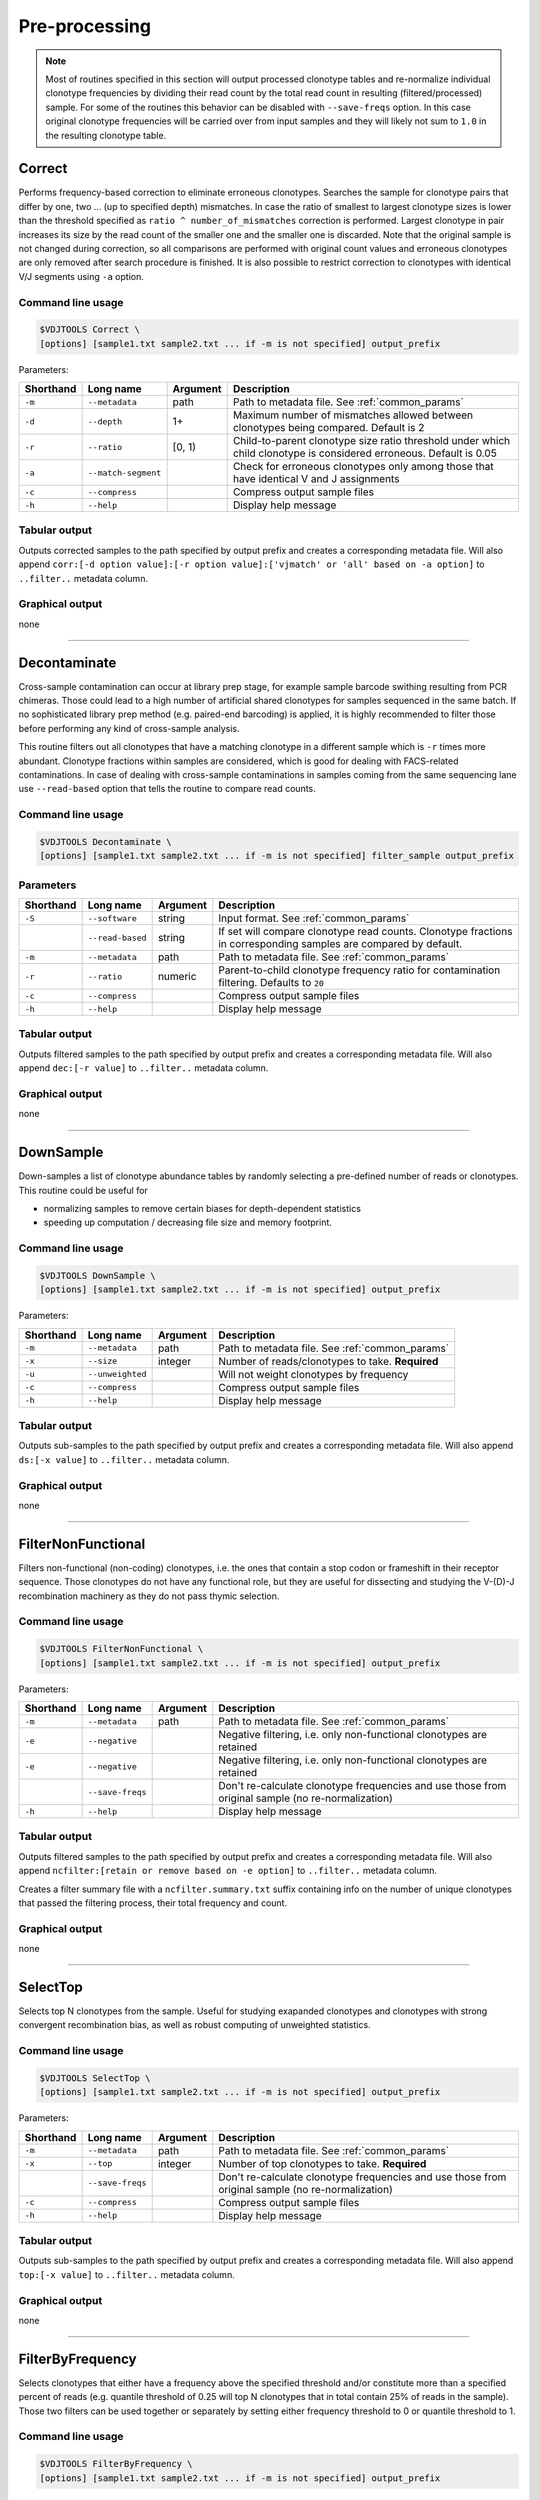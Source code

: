.. _preprocess:

Pre-processing
--------------

.. note::

    Most of routines specified in this section will output processed clonotype tables and re-normalize 
    individual clonotype frequencies by dividing their read count by the total read count in resulting (filtered/processed) sample.
    For some of the routines this behavior can be disabled with ``--save-freqs`` option. In this case original clonotype frequencies 
    will be carried over from input samples and they will likely not sum to ``1.0`` in the resulting clonotype table.

.. _Correct:

Correct
^^^^^^^

Performs frequency-based correction to eliminate erroneous clonotypes. Searches the sample for 
clonotype pairs that differ by one, two ... (up to specified depth) mismatches. In case 
the ratio of smallest to largest clonotype sizes is lower than the threshold specified 
as ``ratio ^ number_of_mismatches`` correction is performed. Largest clonotype in pair 
increases its size by the read count of the smaller one and the smaller 
one is discarded. Note that the original sample is not changed during correction, so 
all comparisons are performed with original count values and erroneous clonotypes are only 
removed after search procedure is finished. It is also possible to restrict correction to 
clonotypes with identical V/J segments using ``-a`` option.

Command line usage
~~~~~~~~~~~~~~~~~~

.. code-block:: bash

    $VDJTOOLS Correct \
    [options] [sample1.txt sample2.txt ... if -m is not specified] output_prefix

Parameters:

+-----------+---------------------+----------+---------------------------------------------------------------------------------------------------------------------+
| Shorthand | Long name           | Argument | Description                                                                                                         |
+===========+=====================+==========+=====================================================================================================================+
| ``-m``    | ``--metadata``      | path     | Path to metadata file. See :ref:`common_params`                                                                     |
+-----------+---------------------+----------+---------------------------------------------------------------------------------------------------------------------+
| ``-d``    | ``--depth``         | 1+       | Maximum number of mismatches allowed between clonotypes being compared. Default is 2                                |
+-----------+---------------------+----------+---------------------------------------------------------------------------------------------------------------------+
| ``-r``    | ``--ratio``         | [0, 1)   | Child-to-parent clonotype size ratio threshold under which child clonotype is considered erroneous. Default is 0.05 |
+-----------+---------------------+----------+---------------------------------------------------------------------------------------------------------------------+
| ``-a``    | ``--match-segment`` |          | Check for erroneous clonotypes only among those that have identical V and J assignments                             |
+-----------+---------------------+----------+---------------------------------------------------------------------------------------------------------------------+
| ``-c``    | ``--compress``      |          | Compress output sample files                                                                                        |
+-----------+---------------------+----------+---------------------------------------------------------------------------------------------------------------------+
| ``-h``    | ``--help``          |          | Display help message                                                                                                |
+-----------+---------------------+----------+---------------------------------------------------------------------------------------------------------------------+

Tabular output
~~~~~~~~~~~~~~

Outputs corrected samples to the path specified by output prefix and
creates a corresponding metadata file. Will also append
``corr:[-d option value]:[-r option value]:['vjmatch' or 'all' based on -a option]`` to 
``..filter..`` metadata column.

Graphical output
~~~~~~~~~~~~~~~~

none

--------------

.. _Decontaminate:

Decontaminate
^^^^^^^^^^^^^

Cross-sample contamination can occur at library prep stage, for example sample
barcode swithing resulting from PCR chimeras. Those could lead to a high
number of artificial shared clonotypes for samples sequenced in the same
batch. If no sophisticated library prep method (e.g. paired-end
barcoding) is applied, it is highly recommended to filter those before
performing any kind of cross-sample analysis.

This routine filters out all clonotypes that have a matching clonotype
in a different sample which is ``-r`` times more abundant. Clonotype fractions 
within samples are considered, which is good for dealing with FACS-related contaminations.
In case of dealing with cross-sample contaminations in samples coming from the same 
sequencing lane use ``--read-based`` option that tells the routine to compare read counts.

Command line usage
~~~~~~~~~~~~~~~~~~

.. code-block:: bash

    $VDJTOOLS Decontaminate \
    [options] [sample1.txt sample2.txt ... if -m is not specified] filter_sample output_prefix

Parameters
~~~~~~~~~~

+-------------+-----------------------+------------+--------------------------------------------------------------------------------------------------------------------------+
| Shorthand   |      Long name        | Argument   | Description                                                                                                              |
+=============+=======================+============+==========================================================================================================================+
| ``-S``      | ``--software``        | string     | Input format. See :ref:`common_params`                                                                                   |
+-------------+-----------------------+------------+--------------------------------------------------------------------------------------------------------------------------+
|             | ``--read-based``      | string     | If set will compare clonotype read counts. Clonotype fractions in corresponding samples are compared by default.         |
+-------------+-----------------------+------------+--------------------------------------------------------------------------------------------------------------------------+
| ``-m``      | ``--metadata``        | path       | Path to metadata file. See :ref:`common_params`                                                                          |
+-------------+-----------------------+------------+--------------------------------------------------------------------------------------------------------------------------+
| ``-r``      | ``--ratio``           | numeric    | Parent-to-child clonotype frequency ratio for contamination filtering. Defaults to ``20``                                |
+-------------+-----------------------+------------+--------------------------------------------------------------------------------------------------------------------------+
| ``-c``      | ``--compress``        |            | Compress output sample files                                                                                             |
+-------------+-----------------------+------------+--------------------------------------------------------------------------------------------------------------------------+
| ``-h``      | ``--help``            |            | Display help message                                                                                                     |
+-------------+-----------------------+------------+--------------------------------------------------------------------------------------------------------------------------+

Tabular output
~~~~~~~~~~~~~~

Outputs filtered samples to the path specified by output prefix and
creates a corresponding metadata file. Will also append
``dec:[-r value]`` to ``..filter..`` metadata column.

Graphical output
~~~~~~~~~~~~~~~~

none

--------------

.. _DownSample:

DownSample
^^^^^^^^^^

Down-samples a list of clonotype abundance tables by randomly selecting
a pre-defined number of reads or clonotypes. This routine could be useful for

-  normalizing samples to remove certain biases for depth-dependent statistics
-  speeding up computation / decreasing file size and memory footprint.

Command line usage
~~~~~~~~~~~~~~~~~~

.. code-block:: bash

    $VDJTOOLS DownSample \
    [options] [sample1.txt sample2.txt ... if -m is not specified] output_prefix

Parameters:

+-------------+-----------------------+------------+--------------------------------------------------+
| Shorthand   |      Long name        | Argument   | Description                                      |
+=============+=======================+============+==================================================+
| ``-m``      | ``--metadata``        | path       | Path to metadata file. See :ref:`common_params`  |
+-------------+-----------------------+------------+--------------------------------------------------+
| ``-x``      | ``--size``            | integer    | Number of reads/clonotypes to take. **Required** |
+-------------+-----------------------+------------+--------------------------------------------------+
| ``-u``      | ``--unweighted``      |            | Will not weight clonotypes by frequency          |
+-------------+-----------------------+------------+--------------------------------------------------+
| ``-c``      | ``--compress``        |            | Compress output sample files                     |
+-------------+-----------------------+------------+--------------------------------------------------+
| ``-h``      | ``--help``            |            | Display help message                             |
+-------------+-----------------------+------------+--------------------------------------------------+

Tabular output
~~~~~~~~~~~~~~

Outputs sub-samples to the path specified by output prefix and
creates a corresponding metadata file. Will also append
``ds:[-x value]`` to ``..filter..`` metadata column.

Graphical output
~~~~~~~~~~~~~~~~

none

--------------

.. _FilterNonFunctional:

FilterNonFunctional
^^^^^^^^^^^^^^^^^^^

Filters non-functional (non-coding) clonotypes, i.e. the ones that
contain a stop codon or frameshift in their receptor sequence. Those
clonotypes do not have any functional role, but they are useful for
dissecting and studying the V-(D)-J recombination machinery as they do
not pass thymic selection.

Command line usage
~~~~~~~~~~~~~~~~~~

.. code-block:: bash

    $VDJTOOLS FilterNonFunctional \
    [options] [sample1.txt sample2.txt ... if -m is not specified] output_prefix

Parameters:

+-------------+-----------------------+------------+----------------------------------------------------------------------------------------------------+
| Shorthand   |      Long name        | Argument   | Description                                                                                        |
+=============+=======================+============+====================================================================================================+
| ``-m``      | ``--metadata``        | path       | Path to metadata file. See :ref:`common_params`                                                    |
+-------------+-----------------------+------------+----------------------------------------------------------------------------------------------------+
| ``-e``      | ``--negative``        |            | Negative filtering, i.e. only non-functional clonotypes are retained                               |
+-------------+-----------------------+------------+----------------------------------------------------------------------------------------------------+
| ``-e``      | ``--negative``        |            | Negative filtering, i.e. only non-functional clonotypes are retained                               |
+-------------+-----------------------+------------+----------------------------------------------------------------------------------------------------+
|             | ``--save-freqs``      |            | Don't re-calculate clonotype frequencies and use those from original sample (no re-normalization)  |
+-------------+-----------------------+------------+----------------------------------------------------------------------------------------------------+
| ``-h``      | ``--help``            |            | Display help message                                                                               |
+-------------+-----------------------+------------+----------------------------------------------------------------------------------------------------+

Tabular output
~~~~~~~~~~~~~~

Outputs filtered samples to the path specified by output prefix and
creates a corresponding metadata file. Will also append
``ncfilter:[retain or remove based on -e option]`` to ``..filter..``
metadata column.

Creates a filter summary file with a ``ncfilter.summary.txt`` suffix
containing info on the number of unique clonotypes that passed the
filtering process, their total frequency and count.

Graphical output
~~~~~~~~~~~~~~~~

none

--------------

.. _SelectTop:

SelectTop
^^^^^^^^^

Selects top N clonotypes from the sample. Useful for studying exapanded clonotypes 
and clonotypes with strong convergent recombination bias, as well as robust computing 
of unweighted statistics.

Command line usage
~~~~~~~~~~~~~~~~~~

.. code-block:: bash

    $VDJTOOLS SelectTop \
    [options] [sample1.txt sample2.txt ... if -m is not specified] output_prefix

Parameters:

+-------------+-----------------------+------------+----------------------------------------------------------------------------------------------------+
| Shorthand   |      Long name        | Argument   | Description                                                                                        |
+=============+=======================+============+====================================================================================================+
| ``-m``      | ``--metadata``        | path       | Path to metadata file. See :ref:`common_params`                                                    |
+-------------+-----------------------+------------+----------------------------------------------------------------------------------------------------+
| ``-x``      | ``--top``             | integer    | Number of top clonotypes to take. **Required**                                                     |
+-------------+-----------------------+------------+----------------------------------------------------------------------------------------------------+
|             | ``--save-freqs``      |            | Don't re-calculate clonotype frequencies and use those from original sample (no re-normalization)  |
+-------------+-----------------------+------------+----------------------------------------------------------------------------------------------------+
| ``-c``      | ``--compress``        |            | Compress output sample files                                                                       |
+-------------+-----------------------+------------+----------------------------------------------------------------------------------------------------+
| ``-h``      | ``--help``            |            | Display help message                                                                               |
+-------------+-----------------------+------------+----------------------------------------------------------------------------------------------------+

Tabular output
~~~~~~~~~~~~~~

Outputs sub-samples to the path specified by output prefix and
creates a corresponding metadata file. Will also append
``top:[-x value]`` to ``..filter..`` metadata column.

Graphical output
~~~~~~~~~~~~~~~~

none

--------------

.. _FilterByFrequency:

FilterByFrequency
^^^^^^^^^^^^^^^^^

Selects clonotypes that either have a frequency above the specified threshold and/or 
constitute more than a specified percent of reads (e.g. quantile threshold of 0.25 will 
top N clonotypes that in total contain 25% of reads in the sample). Those two filters 
can be used together or separately by setting either frequency threshold to 0 or 
quantile threshold to 1.

Command line usage
~~~~~~~~~~~~~~~~~~

.. code-block:: bash

    $VDJTOOLS FilterByFrequency \
    [options] [sample1.txt sample2.txt ... if -m is not specified] output_prefix

Parameters:

+-------------+--------------------------+-------------+-----------------------------------------------------------------------------------------------------------------------------------------------------------+
| Shorthand   |      Long name           | Argument    | Description                                                                                                                                               |
+=============+==========================+=============+===========================================================================================================================================================+
| ``-m``      | ``--metadata``           | path        | Path to metadata file. See :ref:`common_params`                                                                                                           |
+-------------+--------------------------+-------------+-----------------------------------------------------------------------------------------------------------------------------------------------------------+
| ``-f``      | ``--freq-threshold``     | ``0.0-1.0`` | Clonotype frequency threshold. Default is ``0.01``                                                                                                        |
+-------------+--------------------------+-------------+-----------------------------------------------------------------------------------------------------------------------------------------------------------+
| ``-q``      | ``--quantile-threshold`` | ``0.0-1.0`` | Quantile threshold. Will retain a set of top N clonotypes so that their total frequency is equal or less to the specified threshold. Default is ``0.25``  |
+-------------+--------------------------+-------------+-----------------------------------------------------------------------------------------------------------------------------------------------------------+
|             | ``--save-freqs``         |             | Don't re-calculate clonotype frequencies and use those from original sample (no re-normalization)                                                         |
+-------------+--------------------------+-------------+-----------------------------------------------------------------------------------------------------------------------------------------------------------+
| ``-c``      | ``--compress``           |             | Compress output sample files                                                                                                                              |
+-------------+--------------------------+-------------+-----------------------------------------------------------------------------------------------------------------------------------------------------------+
| ``-h``      | ``--help``               |             | Display help message                                                                                                                                      |
+-------------+--------------------------+-------------+-----------------------------------------------------------------------------------------------------------------------------------------------------------+

Tabular output
~~~~~~~~~~~~~~

Outputs filtered samples to the path specified by output prefix and
creates a corresponding metadata file. Will also append
``freqfilter:[-f value]:[-q value]`` to ``..filter..`` metadata column.

Graphical output
~~~~~~~~~~~~~~~~

none

--------------

.. _ApplySampleAsFilter:

ApplySampleAsFilter
^^^^^^^^^^^^^^^^^^^

Retains/filters out all clonotypes found in a given sample **S** from
other samples. Useful when **S** contains some specific cells of interest
e.g. tumor-infiltrating T-cells or sorted tetramer+ T-cells.

Command line usage
~~~~~~~~~~~~~~~~~~

.. code-block:: bash

    $VDJTOOLS ApplySampleAsFilter \
    [options] [sample1.txt sample2.txt ... if -m is not specified] filter_sample output_prefix

Parameters:

+-------------+------------------------+------------+----------------------------------------------------------------------------------------------------+
| Shorthand   |      Long name         | Argument   | Description                                                                                        |
+=============+========================+============+====================================================================================================+
| ``-m``      | ``--metadata``         | path       | Path to metadata file. See :ref:`common_params`                                                    |
+-------------+------------------------+------------+----------------------------------------------------------------------------------------------------+
| ``-i``      | ``--intersect-type``   | string     | Sample intersection rule. Defaults to ``strict``. See :ref:`common_params`                         |
+-------------+------------------------+------------+----------------------------------------------------------------------------------------------------+
| ``-e``      | ``--negative``         |            | Negative filtering, i.e. only clonotypes absent in sample *S* are retained                         |
+-------------+------------------------+------------+----------------------------------------------------------------------------------------------------+
|             | ``--save-freqs``       |            | Don't re-calculate clonotype frequencies and use those from original sample (no re-normalization)  |
+-------------+------------------------+------------+----------------------------------------------------------------------------------------------------+
| ``-c``      | ``--compress``         |            | Compress output sample files                                                                       |
+-------------+------------------------+------------+----------------------------------------------------------------------------------------------------+
| ``-h``      | ``--help``             |            | Display help message                                                                               |
+-------------+------------------------+------------+----------------------------------------------------------------------------------------------------+

Tabular output
~~~~~~~~~~~~~~

Outputs filtered samples to the path specified by output prefix and
creates a corresponding metadata file. Will also append
``asaf:[- if -e, + otherwise]:[-i value]`` to ``..filter..`` metadata
column.

Graphical output
~~~~~~~~~~~~~~~~

none

--------------

.. _FilterBySegment:

FilterBySegment
^^^^^^^^^^^^^^^

Filters clonotypes that have V/D/J segments that match a specified segment set.

Command line usage
~~~~~~~~~~~~~~~~~~

.. code-block:: bash

    $VDJTOOLS FilterBySegment \
    [options] [sample1.txt sample2.txt ... if -m is not specified] output_prefix

Parameters:

+-------------+-----------------------+------------+-------------------------------------------------------------------------------------------------------------+
| Shorthand   |      Long name        | Argument   | Description                                                                                                 |
+=============+=======================+============+=============================================================================================================+
| ``-m``      | ``--metadata``        | path       | Path to metadata file. See :ref:`common_params`                                                             |
+-------------+-----------------------+------------+-------------------------------------------------------------------------------------------------------------+
| ``-n``      | ``--negative``        |            | Retain only clonotypes that lack specified V/D/J segments.                                                  |
+-------------+-----------------------+------------+-------------------------------------------------------------------------------------------------------------+
| ``-v``      | ``--v-segments``      | v1,v2,...  | A comma-separated list of Variable segment names. Non-matching incomplete names will be partially matched.  |
+-------------+-----------------------+------------+-------------------------------------------------------------------------------------------------------------+
| ``-d``      | ``--d-segments``      | d1,d2,...  | A comma-separated list of Diversity segment names. Non-matching incomplete names will be partially matched. |
+-------------+-----------------------+------------+-------------------------------------------------------------------------------------------------------------+
| ``-j``      | ``--j-segments``      | j1,j2,...  | A comma-separated list of Joining segment names. Non-matching incomplete names will be partially matched.   |
+-------------+-----------------------+------------+-------------------------------------------------------------------------------------------------------------+
|             | ``--save-freqs``      |            | Don't re-calculate clonotype frequencies and use those from original sample (no re-normalization)           |
+-------------+-----------------------+------------+-------------------------------------------------------------------------------------------------------------+
| ``-c``      | ``--compress``        |            | Compress output sample files                                                                                |
+-------------+-----------------------+------------+-------------------------------------------------------------------------------------------------------------+
| ``-h``      | ``--help``            |            | Display help message                                                                                        |
+-------------+-----------------------+------------+-------------------------------------------------------------------------------------------------------------+

Tabular output
~~~~~~~~~~~~~~

Outputs filtered samples to the path specified by output prefix and
creates a corresponding metadata file. Will also append
``segfilter:[retain or remove based on -e option]:[-v value]:[-d value]:[-j value]`` 
to ``..filter..`` metadata column.

Creates a filter summary file with a ``segfilter.summary.txt`` suffix
containing info on the number of unique clonotypes that passed the
filtering process, their total frequency and count.

Graphical output
~~~~~~~~~~~~~~~~

none
